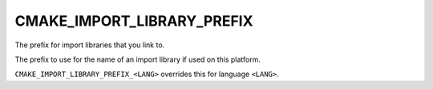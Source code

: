 CMAKE_IMPORT_LIBRARY_PREFIX
---------------------------

The prefix for import libraries that you link to.

The prefix to use for the name of an import library if used on this
platform.

``CMAKE_IMPORT_LIBRARY_PREFIX_<LANG>`` overrides this for language ``<LANG>``.
